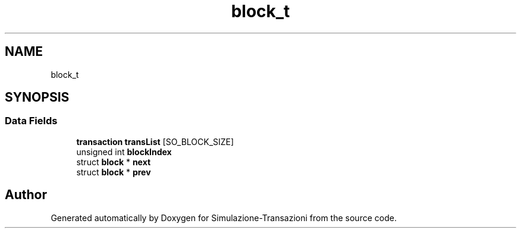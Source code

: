 .TH "block_t" 3 "Thu Jan 13 2022" "Simulazione-Transazioni" \" -*- nroff -*-
.ad l
.nh
.SH NAME
block_t
.SH SYNOPSIS
.br
.PP
.SS "Data Fields"

.in +1c
.ti -1c
.RI "\fBtransaction\fP \fBtransList\fP [SO_BLOCK_SIZE]"
.br
.ti -1c
.RI "unsigned int \fBblockIndex\fP"
.br
.ti -1c
.RI "struct \fBblock\fP * \fBnext\fP"
.br
.ti -1c
.RI "struct \fBblock\fP * \fBprev\fP"
.br
.in -1c

.SH "Author"
.PP 
Generated automatically by Doxygen for Simulazione-Transazioni from the source code\&.
